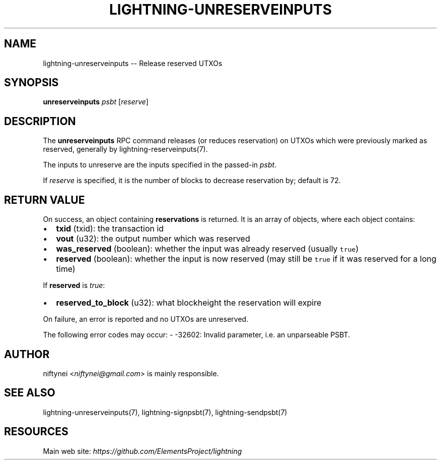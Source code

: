 .\" -*- mode: troff; coding: utf-8 -*-
.TH "LIGHTNING-UNRESERVEINPUTS" "7" "" "Core Lightning v0.12.1" ""
.SH
NAME
.LP
lightning-unreserveinputs -- Release reserved UTXOs
.SH
SYNOPSIS
.LP
\fBunreserveinputs\fR \fIpsbt\fR [\fIreserve\fR]
.SH
DESCRIPTION
.LP
The \fBunreserveinputs\fR RPC command releases (or reduces reservation)
on UTXOs which were previously marked as reserved, generally by
lightning-reserveinputs(7).
.PP
The inputs to unreserve are the inputs specified in the passed-in \fIpsbt\fR.
.PP
If \fIreserve\fR is specified, it is the number of blocks to decrease
reservation by; default is 72.
.SH
RETURN VALUE
.LP
On success, an object containing \fBreservations\fR is returned.  It is an array of objects, where each object contains:
.IP "\(bu" 2
\fBtxid\fR (txid): the transaction id
.if n \
.sp -1
.if t \
.sp -0.25v
.IP "\(bu" 2
\fBvout\fR (u32): the output number which was reserved
.if n \
.sp -1
.if t \
.sp -0.25v
.IP "\(bu" 2
\fBwas_reserved\fR (boolean): whether the input was already reserved (usually \fCtrue\fR)
.if n \
.sp -1
.if t \
.sp -0.25v
.IP "\(bu" 2
\fBreserved\fR (boolean): whether the input is now reserved (may still be \fCtrue\fR if it was reserved for a long time)
.LP
If \fBreserved\fR is \fItrue\fR:
.IP "\(bu" 2
\fBreserved_to_block\fR (u32): what blockheight the reservation will expire
.LP
On failure, an error is reported and no UTXOs are unreserved.
.PP
The following error codes may occur:
- -32602: Invalid parameter, i.e. an unparseable PSBT.
.SH
AUTHOR
.LP
niftynei <\fIniftynei@gmail.com\fR> is mainly responsible.
.SH
SEE ALSO
.LP
lightning-unreserveinputs(7), lightning-signpsbt(7), lightning-sendpsbt(7)
.SH
RESOURCES
.LP
Main web site: \fIhttps://github.com/ElementsProject/lightning\fR
\" SHA256STAMP:8c1fdc10f023f43736615ba8be686adffecc00fe83bba0a2269caf0b8dd754b8
